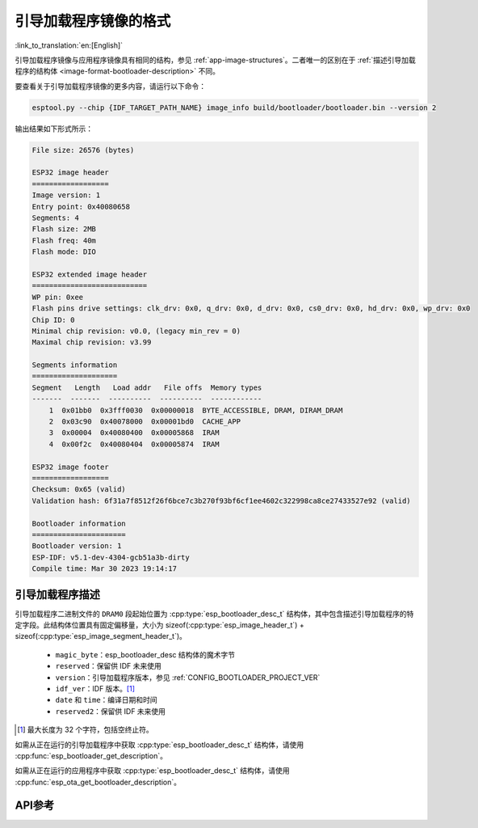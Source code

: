 引导加载程序镜像的格式
=======================

:link_to_translation:`en:[English]`

引导加载程序镜像与应用程序镜像具有相同的结构，参见 :ref:`app-image-structures`。二者唯一的区别在于 :ref:`描述引导加载程序的结构体 <image-format-bootloader-description>` 不同。

要查看关于引导加载程序镜像的更多内容，请运行以下命令：

.. code-block::

    esptool.py --chip {IDF_TARGET_PATH_NAME} image_info build/bootloader/bootloader.bin --version 2

输出结果如下形式所示：

.. code-block::

    File size: 26576 (bytes)

    ESP32 image header
    ==================
    Image version: 1
    Entry point: 0x40080658
    Segments: 4
    Flash size: 2MB
    Flash freq: 40m
    Flash mode: DIO

    ESP32 extended image header
    ===========================
    WP pin: 0xee
    Flash pins drive settings: clk_drv: 0x0, q_drv: 0x0, d_drv: 0x0, cs0_drv: 0x0, hd_drv: 0x0, wp_drv: 0x0
    Chip ID: 0
    Minimal chip revision: v0.0, (legacy min_rev = 0)
    Maximal chip revision: v3.99

    Segments information
    ====================
    Segment   Length   Load addr   File offs  Memory types
    -------  -------  ----------  ----------  ------------
        1  0x01bb0  0x3fff0030  0x00000018  BYTE_ACCESSIBLE, DRAM, DIRAM_DRAM
        2  0x03c90  0x40078000  0x00001bd0  CACHE_APP
        3  0x00004  0x40080400  0x00005868  IRAM
        4  0x00f2c  0x40080404  0x00005874  IRAM

    ESP32 image footer
    ==================
    Checksum: 0x65 (valid)
    Validation hash: 6f31a7f8512f26f6bce7c3b270f93bf6cf1ee4602c322998ca8ce27433527e92 (valid)

    Bootloader information
    ======================
    Bootloader version: 1
    ESP-IDF: v5.1-dev-4304-gcb51a3b-dirty
    Compile time: Mar 30 2023 19:14:17


.. _image-format-bootloader-description:

引导加载程序描述
----------------------

引导加载程序二进制文件的 ``DRAM0`` 段起始位置为 :cpp:type:`esp_bootloader_desc_t` 结构体，其中包含描述引导加载程序的特定字段。此结构体位置具有固定偏移量，大小为 sizeof(:cpp:type:`esp_image_header_t`) + sizeof(:cpp:type:`esp_image_segment_header_t`)。

 * ``magic_byte``：esp_bootloader_desc 结构体的魔术字节
 * ``reserved``：保留供 IDF 未来使用
 * ``version``：引导加载程序版本，参见 :ref:`CONFIG_BOOTLOADER_PROJECT_VER`
 * ``idf_ver``：IDF 版本。[#f1]_
 * ``date`` 和 ``time``：编译日期和时间
 * ``reserved2``：保留供 IDF 未来使用

.. [#f1] 最大长度为 32 个字符，包括空终止符。

如需从正在运行的引导加载程序中获取 :cpp:type:`esp_bootloader_desc_t` 结构体，请使用 :cpp:func:`esp_bootloader_get_description`。

如需从正在运行的应用程序中获取 :cpp:type:`esp_bootloader_desc_t` 结构体，请使用 :cpp:func:`esp_ota_get_bootloader_description`。

API参考
-------------

.. include-build-file:: inc/esp_bootloader_desc.inc
